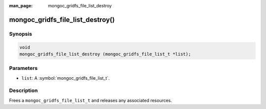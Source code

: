 :man_page: mongoc_gridfs_file_list_destroy

mongoc_gridfs_file_list_destroy()
=================================

Synopsis
--------

.. code-block:: c

  void
  mongoc_gridfs_file_list_destroy (mongoc_gridfs_file_list_t *list);

Parameters
----------

* ``list``: A :symbol:`mongoc_gridfs_file_list_t`.

Description
-----------

Frees a ``mongoc_gridfs_file_list_t`` and releases any associated resources.

